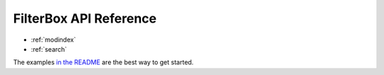 .. filterbox documentation master file, created by
   sphinx-quickstart on Fri Aug  5 07:18:13 2022.

FilterBox API Reference
=====================

* :ref:`modindex`
* :ref:`search`

The examples `in the README`_ are the best way to get started.

.. _in the README: https://pypi.org/project/filterbox/
